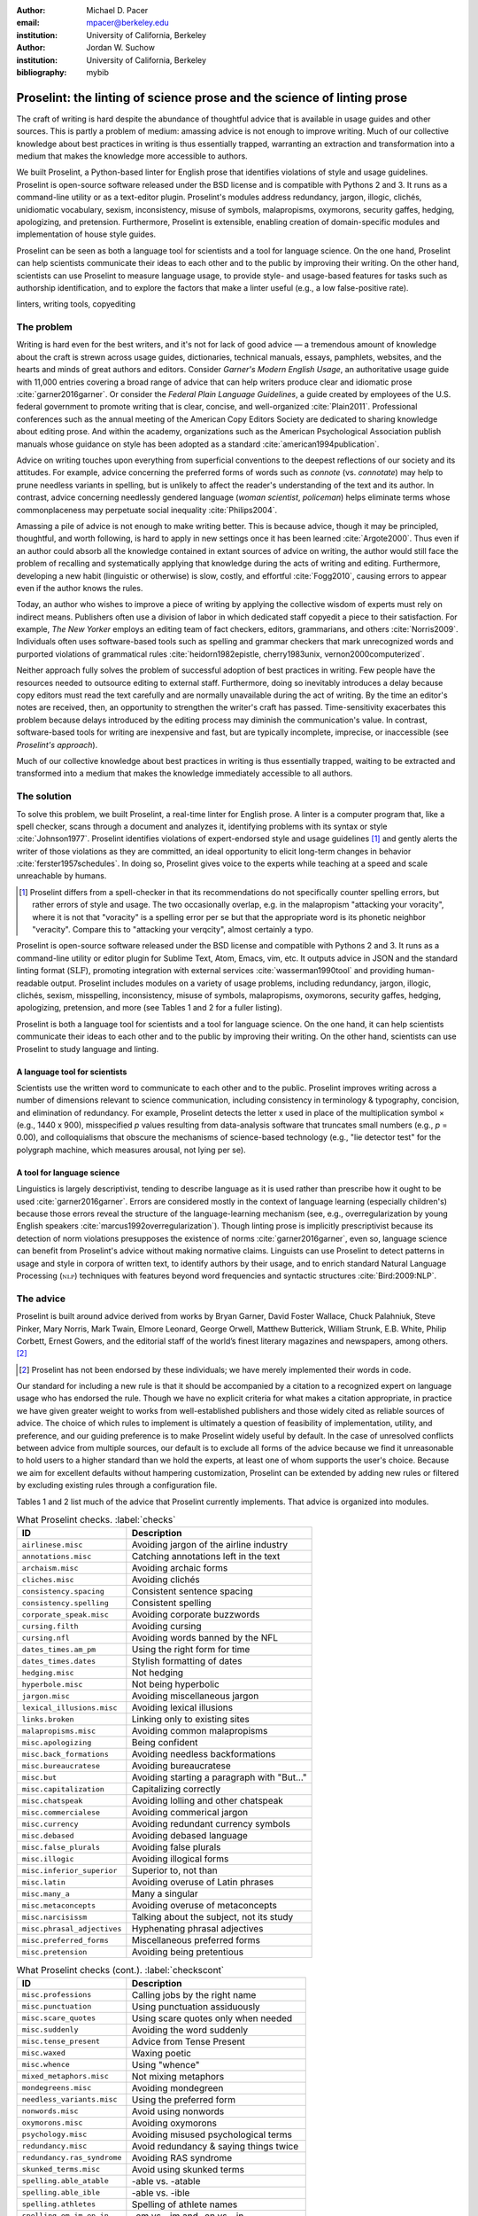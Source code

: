 :author: Michael D. Pacer
:email: mpacer@berkeley.edu
:institution: University of California, Berkeley

:author: Jordan W. Suchow
:institution: University of California, Berkeley

:bibliography: mybib

========================================================================
Proselint: the linting of science prose and the science of linting prose
========================================================================

.. class:: abstract

   The craft of writing is hard despite the abundance of thoughtful advice that is available in usage guides and other sources. This is partly a problem of medium: amassing advice is not enough to improve writing. Much of our collective knowledge about best practices in writing is thus essentially trapped, warranting an extraction and transformation into a medium that makes the knowledge more accessible to authors.

   We built Proselint, a Python-based linter for English prose that identifies violations of style and usage guidelines. Proselint is open-source software released under the BSD license and is compatible with Pythons 2 and 3. It runs as a command-line utility or as a text-editor plugin. Proselint's modules address redundancy, jargon, illogic, clichés, unidiomatic vocabulary, sexism, inconsistency, misuse of symbols, malapropisms, oxymorons, security gaffes, hedging, apologizing, and pretension. Furthermore, Proselint is extensible, enabling creation of domain-specific modules and implementation of house style guides.

   Proselint can be seen as both a language tool for scientists and a tool for language science. On the one hand, Proselint can help scientists communicate their ideas to each other and to the public by improving their writing. On the other hand, scientists can use Proselint to measure language usage, to provide style- and usage-based features for tasks such as authorship identification, and to explore the factors that make a linter useful (e.g., a low false-positive rate).

.. class:: keywords

   linters, writing tools, copyediting

The problem
===========

Writing is hard even for the best writers, and it's not for lack of good advice — a tremendous amount of knowledge about the craft is strewn across usage guides, dictionaries, technical manuals, essays, pamphlets, websites, and the hearts and minds of great authors and editors. Consider *Garner's Modern English Usage*, an authoritative usage guide with 11,000 entries covering a broad range of advice that can help writers produce clear and idiomatic prose :cite:`garner2016garner`. Or consider the *Federal Plain Language Guidelines*, a guide created by employees of the U.S. federal government to promote writing that is clear, concise, and well-organized :cite:`Plain2011`. Professional conferences such as the annual meeting of the American Copy Editors Society are dedicated to sharing knowledge about editing prose. And within the academy, organizations such as the American Psychological Association publish manuals whose guidance on style has been adopted as a standard :cite:`american1994publication`.

Advice on writing touches upon everything from superficial conventions to the deepest reflections of our society and its attitudes. For example, advice concerning the preferred forms of words such as *connote* (vs. *connotate*) may help to prune needless variants in spelling, but is unlikely to affect the reader's understanding of the text and its author. In contrast, advice concerning needlessly gendered language (*woman scientist*, *policeman*) helps eliminate terms whose commonplaceness may perpetuate social inequality :cite:`Philips2004`.

Amassing a pile of advice is not enough to make writing better. This is because advice, though it may be principled, thoughtful, and worth following, is hard to apply in new settings once it has been learned :cite:`Argote2000`. Thus even if an author could absorb all the knowledge contained in extant sources of advice on writing, the author would still face the problem of recalling and systematically applying that knowledge during the acts of writing and editing. Furthermore, developing a new habit (linguistic or otherwise) is slow, costly, and effortful :cite:`Fogg2010`, causing errors to appear even if the author knows the rules.

Today, an author who wishes to improve a piece of writing by applying the collective wisdom of experts must rely on indirect means. Publishers often use a division of labor in which dedicated staff copyedit a piece to their satisfaction. For example, *The New Yorker* employs an editing team of fact checkers, editors, grammarians, and others :cite:`Norris2009`. Individuals often uses software-based tools such as spelling and grammar checkers that mark unrecognized words and purported violations of grammatical rules :cite:`heidorn1982epistle, cherry1983unix, vernon2000computerized`.

Neither approach fully solves the problem of successful adoption of best practices in writing. Few people have the resources needed to outsource editing to external staff. Furthermore, doing so inevitably introduces a delay because copy editors must read the text carefully and are normally unavailable during the act of writing. By the time an editor's notes are received, then, an opportunity to strengthen the writer's craft has passed. Time-sensitivity exacerbates this problem because delays introduced by the editing process may diminish the communication's value. In contrast, software-based tools for writing are inexpensive and fast, but are typically incomplete, imprecise, or inaccessible (see *Proselint's approach*).

Much of our collective knowledge about best practices in writing is thus essentially trapped, waiting to be extracted and transformed into a medium that makes the knowledge immediately accessible to all authors.

The solution
============

To solve this problem, we built Proselint, a real-time linter for English prose. A linter is a computer program that, like a spell checker, scans through a document and analyzes it, identifying problems with its syntax or style :cite:`Johnson1977`. Proselint identifies violations of expert-endorsed style and usage guidelines [#]_  and gently alerts the writer of those violations as they are committed, an ideal opportunity to elicit long-term changes in behavior :cite:`ferster1957schedules`. In doing so, Proselint gives voice to the experts while teaching at a speed and scale unreachable by humans.

.. [#] Proselint differs from a spell-checker in that its recommendations do not specifically counter spelling errors, but rather errors of style and usage. The two occasionally overlap, e.g. in the malapropism "attacking your voracity", where it is not that "voracity" is a spelling error per se but that the appropriate word is its phonetic neighbor "veracity". Compare this to "attacking your verqcity", almost certainly a typo.

Proselint is open-source software released under the BSD license and compatible with Pythons 2 and 3. It runs as a command-line utility or editor plugin for Sublime Text, Atom, Emacs, vim, etc. It outputs advice in JSON and the standard linting format (:math:`\textsc{SLF}`), promoting integration with external services :cite:`wasserman1990tool` and providing human-readable output. Proselint includes modules on a variety of usage problems, including redundancy, jargon, illogic, clichés, sexism, misspelling, inconsistency, misuse of symbols, malapropisms, oxymorons, security gaffes, hedging, apologizing, pretension, and more (see Tables 1 and 2 for a fuller listing).

Proselint is both a language tool for scientists and a tool for language science. On the one hand, it can help scientists communicate their ideas to each other and to the public by improving their writing. On the other hand, scientists can use Proselint to study language and linting.

A language tool for scientists
------------------------------

Scientists use the written word to communicate to each other and to the public. Proselint improves writing across a number of dimensions relevant to science communication, including consistency in terminology & typography, concision, and elimination of redundancy. For example, Proselint detects the letter x used in place of the multiplication symbol × (e.g., 1440 x 900), misspecified *p* values resulting from data-analysis software that truncates small numbers (e.g., *p* = 0.00), and colloquialisms that obscure the mechanisms of science-based technology (e.g., "lie detector test" for the polygraph machine, which measures arousal, not lying per se).

A tool for language science
---------------------------

Linguistics is largely descriptivist, tending to describe language as it is used rather than prescribe how it ought to be used :cite:`garner2016garner`. Errors are considered mostly in the context of language learning (especially children's) because those errors reveal the structure of the language-learning mechanism (see, e.g., overregularization by young English speakers :cite:`marcus1992overregularization`). Though linting prose is implicitly prescriptivist because its detection of norm violations presupposes the existence of norms :cite:`garner2016garner`, even so, language science can benefit from Proselint's advice without making normative claims. Linguists can use Proselint to detect patterns in usage and style in corpora of written text, to identify authors by their usage, and to enrich standard Natural Language Processing (:math:`\textsc{nlp}`) techniques with features beyond word frequencies and syntactic structures :cite:`Bird:2009:NLP`.

The advice
==========

Proselint is built around advice derived from works by Bryan Garner, David Foster Wallace, Chuck Palahniuk, Steve Pinker, Mary Norris, Mark Twain, Elmore Leonard, George Orwell, Matthew Butterick, William Strunk, E.B. White, Philip Corbett, Ernest Gowers, and the editorial staff of the world’s finest literary magazines and newspapers, among others. [#]_ 

.. [#] Proselint has not been endorsed by these individuals; we have merely implemented their words in code.

Our standard for including a new rule is that it should be accompanied by a citation to a recognized expert on language usage who has endorsed the rule. Though we have no explicit criteria for what makes a citation appropriate, in practice we have given greater weight to works from well-established publishers and those widely cited as reliable sources of advice. The choice of which rules to implement is ultimately a question of feasibility of implementation, utility, and preference, and our guiding preference is to make Proselint widely useful by default. In the case of unresolved conflicts between advice from multiple sources, our default is to exclude all forms of the advice because we find it unreasonable to hold users to a higher standard than we hold the experts, at least one of whom supports the user's choice. Because we aim for excellent defaults without hampering customization, Proselint can be extended by adding new rules or filtered by excluding existing rules through a configuration file.

Tables 1 and 2 list much of the advice that Proselint currently implements. That advice is organized into modules.

.. table:: What Proselint checks. :label:`checks`

   +---------------------------------+---------------------------------------------+
   | ID                              | Description                                 |
   +=================================+=============================================+
   |``airlinese.misc``               | Avoiding jargon of the airline industry     |
   +---------------------------------+---------------------------------------------+
   |``annotations.misc``             | Catching annotations left in the text       |
   +---------------------------------+---------------------------------------------+
   |``archaism.misc``                | Avoiding archaic forms                      |
   +---------------------------------+---------------------------------------------+
   |``cliches.misc``                 | Avoiding clichés                            |
   +---------------------------------+---------------------------------------------+
   |``consistency.spacing``          | Consistent sentence spacing                 |
   +---------------------------------+---------------------------------------------+
   |``consistency.spelling``         | Consistent spelling                         |
   +---------------------------------+---------------------------------------------+
   |``corporate_speak.misc``         | Avoiding corporate buzzwords                |
   +---------------------------------+---------------------------------------------+
   |``cursing.filth``                | Avoiding cursing                            |
   +---------------------------------+---------------------------------------------+
   |``cursing.nfl``                  | Avoiding words banned by the NFL            |
   +---------------------------------+---------------------------------------------+
   |``dates_times.am_pm``            | Using the right form for time               |
   +---------------------------------+---------------------------------------------+
   |``dates_times.dates``            | Stylish formatting of dates                 |
   +---------------------------------+---------------------------------------------+
   |``hedging.misc``                 | Not hedging                                 |
   +---------------------------------+---------------------------------------------+
   |``hyperbole.misc``               | Not being hyperbolic                        |
   +---------------------------------+---------------------------------------------+
   |``jargon.misc``                  | Avoiding miscellaneous jargon               |
   +---------------------------------+---------------------------------------------+
   |``lexical_illusions.misc``       | Avoiding lexical illusions                  |
   +---------------------------------+---------------------------------------------+
   |``links.broken``                 | Linking only to existing sites              |
   +---------------------------------+---------------------------------------------+
   |``malapropisms.misc``            | Avoiding common malapropisms                |
   +---------------------------------+---------------------------------------------+
   |``misc.apologizing``             | Being confident                             |
   +---------------------------------+---------------------------------------------+
   |``misc.back_formations``         | Avoiding needless backformations            |
   +---------------------------------+---------------------------------------------+
   |``misc.bureaucratese``           | Avoiding bureaucratese                      |
   +---------------------------------+---------------------------------------------+
   |``misc.but``                     | Avoiding starting a paragraph with "But..." |
   +---------------------------------+---------------------------------------------+
   |``misc.capitalization``          | Capitalizing correctly                      |
   +---------------------------------+---------------------------------------------+
   |``misc.chatspeak``               | Avoiding lolling and other chatspeak        |
   +---------------------------------+---------------------------------------------+
   |``misc.commercialese``           | Avoiding commerical jargon                  |
   +---------------------------------+---------------------------------------------+
   |``misc.currency``                | Avoiding redundant currency symbols         |
   +---------------------------------+---------------------------------------------+
   |``misc.debased``                 | Avoiding debased language                   |
   +---------------------------------+---------------------------------------------+
   |``misc.false_plurals``           | Avoiding false plurals                      |
   +---------------------------------+---------------------------------------------+
   |``misc.illogic``                 | Avoiding illogical forms                    |
   +---------------------------------+---------------------------------------------+
   |``misc.inferior_superior``       | Superior to, not than                       |
   +---------------------------------+---------------------------------------------+
   |``misc.latin``                   | Avoiding overuse of Latin phrases           |
   +---------------------------------+---------------------------------------------+
   |``misc.many_a``                  | Many a singular                             |
   +---------------------------------+---------------------------------------------+
   |``misc.metaconcepts``            | Avoiding overuse of metaconcepts            |
   +---------------------------------+---------------------------------------------+
   |``misc.narcisissm``              | Talking about the subject, not its study    |
   +---------------------------------+---------------------------------------------+
   |``misc.phrasal_adjectives``      | Hyphenating phrasal adjectives              |
   +---------------------------------+---------------------------------------------+
   |``misc.preferred_forms``         | Miscellaneous preferred forms               |
   +---------------------------------+---------------------------------------------+
   |``misc.pretension``              | Avoiding being pretentious                  |
   +---------------------------------+---------------------------------------------+

.. table:: What Proselint checks (cont.). :label:`checkscont`

   +---------------------------------+---------------------------------------------+
   | ID                              | Description                                 |
   +=================================+=============================================+
   |``misc.professions``             | Calling jobs by the right name              |
   +---------------------------------+---------------------------------------------+
   |``misc.punctuation``             | Using punctuation assiduously               |
   +---------------------------------+---------------------------------------------+
   |``misc.scare_quotes``            | Using scare quotes only when needed         |
   +---------------------------------+---------------------------------------------+
   |``misc.suddenly``                | Avoiding the word suddenly                  |
   +---------------------------------+---------------------------------------------+
   |``misc.tense_present``           | Advice from Tense Present                   |
   +---------------------------------+---------------------------------------------+
   |``misc.waxed``                   | Waxing poetic                               |
   +---------------------------------+---------------------------------------------+
   |``misc.whence``                  | Using "whence"                              |
   +---------------------------------+---------------------------------------------+
   |``mixed_metaphors.misc``         | Not mixing metaphors                        |
   +---------------------------------+---------------------------------------------+
   |``mondegreens.misc``             | Avoiding mondegreen                         |
   +---------------------------------+---------------------------------------------+
   |``needless_variants.misc``       | Using the preferred form                    |
   +---------------------------------+---------------------------------------------+
   |``nonwords.misc``                | Avoid using nonwords                        |
   +---------------------------------+---------------------------------------------+
   |``oxymorons.misc``               | Avoiding oxymorons                          |
   +---------------------------------+---------------------------------------------+
   |``psychology.misc``              | Avoiding misused psychological terms        |
   +---------------------------------+---------------------------------------------+
   |``redundancy.misc``              | Avoid redundancy & saying things twice      |
   +---------------------------------+---------------------------------------------+
   |``redundancy.ras_syndrome``      | Avoiding RAS syndrome                       |
   +---------------------------------+---------------------------------------------+
   |``skunked_terms.misc``           | Avoid using skunked terms                   |
   +---------------------------------+---------------------------------------------+
   |``spelling.able_atable``         | -able vs. -atable                           |
   +---------------------------------+---------------------------------------------+
   |``spelling.able_ible``           | -able vs. -ible                             |
   +---------------------------------+---------------------------------------------+
   |``spelling.athletes``            | Spelling of athlete names                   |
   +---------------------------------+---------------------------------------------+
   |``spelling.em_im_en_in``         | -em vs. -im and -en vs. -in                 |
   +---------------------------------+---------------------------------------------+
   |``spelling.er_or``               | -er vs. -or                                 |
   +---------------------------------+---------------------------------------------+
   |``spelling.in_un``               | in- vs. un-                                 |
   +---------------------------------+---------------------------------------------+
   |``spelling.misc``                | Spelling words corectly                     |
   +---------------------------------+---------------------------------------------+
   |``security.credit_card``         | Keeping credit card numbers secret          |
   +---------------------------------+---------------------------------------------+
   |``security.password``            | Keeping passwords secret                    |
   +---------------------------------+---------------------------------------------+
   |``sexism.misc``                  | Avoiding sexist language                    |
   +---------------------------------+---------------------------------------------+
   |``terms.animal_adjectives``      | Animal adjectives                           |
   +---------------------------------+---------------------------------------------+
   |``terms.denizen_labels``         | Calling denizens by the right name          |
   +---------------------------------+---------------------------------------------+
   |``terms.eponymous_adjs``         | Calling people by the right name            |
   +---------------------------------+---------------------------------------------+
   |``terms.venery``                 | Call groups of animals by the right name    |
   +---------------------------------+---------------------------------------------+
   |``typography.diacritics``        | Using dïacríticâl marks                     |
   +---------------------------------+---------------------------------------------+
   |``typography.exclamation``       | Avoiding overuse of exclamation             |
   +---------------------------------+---------------------------------------------+
   |``typography.symbols``           | Using the right symbols                     |
   +---------------------------------+---------------------------------------------+
   |``uncomparables.misc``           | Not comparing uncomparables                 |
   +---------------------------------+---------------------------------------------+
   |``weasel_words.misc``            | Avoiding weasel words                       |
   +---------------------------------+---------------------------------------------+
   |``weasel_words.very``            | Avoiding the word "very"                    |
   +---------------------------------+---------------------------------------------+

Rule modules
------------

Proselint's rules are organized into modules that reflect the structure of usage guides :cite:`garner2016garner`. For example, the ``terms`` module encourages expressive vocabulary by flagging use of unidiomatic and generic terms. The module has submodules for categories of terms found as entries in usage guides. The submodule ``terms.venery`` pertains to venery terms, which arose from hunting tradition and describe groups of animals of a particular species — a *pride* of lions or an *unkindness* of ravens. Similarly, the submodule ``terms.denizen_labels`` pertains to demonyms, which are used to describe people from a particular place — *New Yorkers* (New York), *Mancunians* (Manchester), or *Novocastrians* (Newcastle).

Organizing rules into modules is useful for two reasons. First, it allows for a logical grouping of similar rules, which often require similar computational machinery to implement. Second, it allows users to include and exclude rules at a higher level of abstraction than the individual word or phrase.

Converting a rule to code: rule templates
-----------------------------------------

Suppose a developer wanted to implement the following entry from *Garner's Modern English Usage* as a rule in Proselint:

  :math:`\footnotesize\textsc{DECIMATE}`. Originally this word meant “to kill one in every ten,” but this etymological sense, because it’s so uncommon, has been abandoned except in historical contexts. Now *decimate* generally means “to cause great loss of life; to destroy a large part of.” ... In fact, though, the word might justifiably be considered a :math:`\footnotesize\textsc{SKUNKED TERM}`. Whether you stick to the original one-in-ten meaning or use the extended sense, the word is infected with ambiguity. And some of your readers will probably be puzzled or bothered. :cite:`garner2016garner`. 

In general, a rule's implementation need only be a function that takes in a string of text, applies logic identifying whether the rule has been violated, and then returns a value identifying the violation in the correct format. Weak requirements and Python's expressiveness allow developers to build detectors for all computable usage and style requirements, but provide little guidance for implementing new rules.

To provide guidance for implementing new rules, we wrote helper functions that follow the protocol and provide some common logical forms of rules. These include checking for the existence of a given word, phrase, or pattern (``existence_check()``); for intra-document consistency in usage (``consistency_check()``); and for use of a word's preferred form (``preferred_forms_check()``).

The entry on *decimate* bans a word and so can be implemented using the ``existence_check`` template:

.. code-block:: python
    :linenos:
    
    def check_for_decimate(text):
        err = "skunked_terms.decimate"
        msg = (u"'{}' is a skunked term — impossible to 
               "use without someone taking issue. Find" 
               "another way to say it")
        regex = "decimat(?:e|es|ed|ing)?"
        return existence_check(
            text, [regex], err, msg, join=True)

First the function defines an error code, an error message, and a regular expression that matches the word *decimate* in its various forms. Then it applies the existence check.

Using Proselint
===============

Installation
------------
Proselint is available on the Python Package Index and can be installed using pip:

.. code-block:: bash

   pip install proselint

Alternatively, developers can retrieve the Git repository from GitHub (`https://github.com/amperser/Proselint <https://github.com/amperser/Proselint>`_) and then install the software using setuptools: 

.. code-block:: bash

   pip install --editable


Command-line utility
--------------------

Proselint is a command-line utility that reads in a text file:

.. code-block:: bash

   proselint text.md

Running this command prints a list of suggestions to stdout, one per line. The GNU Error Message Formatting standard :cite:`stallman2016gnu` is the basis  for the format of displaying these suggestions. We further require that the error code (here, the ``check_name``) is separated from the error message by a space. Because this format is used by many linters, we call it the Standard Linting Format (:math:`\textsc{slf}`). An :math:`\textsc{slf}`-formatted suggestion has the form:

.. code-block:: bash

   text.md:<line>:<column>: <check_name> <message>

For example,

.. code-block:: bash

  text.md:0:10: skunked_terms.misc 'decimate' is ...
  a skunked term — impossible to use without ...
  someone taking issue. Find another way to say it."

This message suggests that, at column 10 of line 0, the module ``skunked_terms.misc`` detected the presence of the skunked term *decimate*. The command-line utility can instead print the list of suggestions in JSON through the ``--json`` flag. In this case, the output is considerably richer:

.. code-block:: javascript

  {
      // The check originating this suggestion
      "check": "uncomparables.misc", 
      
      // The line where the error starts
      "line": 1, 

      //The column where the error starts
      "column": 1, 
      
      // Index in the text where the error starts
      "start": 1,

      // the index in the text where the error ends
      "end": 18, 
      
      // start - end
      "extent": 17, 
      
      // Message describing the advice
      "message": "Comparison of an uncomparable: ...
      'very unique\n' is not comparable.",
      
      // Possible replacements
      "replacements": null, 

      // Importance("suggestion", "warning", "error")
      "severity": "warning"
  }

Text editor plugins
-------------------
Proselint is available as a plugin for popular text editors, including Emacs, vim, Sublime Text, and Atom. Embedding linters within the tools that people already use to write removes a barrier to adoption the linter and thereby promotes adoption of best practices in writing :cite:`wasserman1990tool`.

Proselint's approach
====================

In the following sections, we describe Proselint's approach and its greatest points of departure from previous attempts at linting prose. As part of this analysis, we curated a list of known tools for automated language checking. The dataset contains the name of each tool, a link to its website, and data about its basic features, including languages and licenses (`link <https://github.com/amperser/proselint/blob/master/research/comparison/tools.csv>`_). The tools are varied in their approaches and coverage, but tend to be focused on grammar versus usage and style, indiscriminate in choosing sources of advice, closed source or abandonware, and riddled with false positives.

What to check: usage, not grammar
---------------------------------

Proselint does not detect grammatical errors because it is both too easy and too hard:

Detecting grammatical errors is too easy in the sense that most native speakers can readily identify and easily fix them. The errors that leave the greatest negative impression in the reader's mind are often glaring to native speaker. On the other hand, more subtle errors, such as a disagreement in number set apart by a long string of intermediary text, escapes even a native speaker's notice.

Detecting grammatical errors is too hard in the sense that its most general form is AI-hard, requiring at least human-level artificial intelligence and a native speaker's ear :cite:`yampolskiy2013turing`. Modern :math:`\textsc{nlp}` techniques that detect grammatical errors are unavoidably statistical :cite:`Bird:2009:NLP` :cite:`leacock2010automated` and produce many false positives. This is in part because syntax parsers used in grammatical error detection must tolerate grammatical errors, a problem that is compounded in writing by English-language learners :cite:`leacock2010automated`. Once a grammatical error has been detected, determining the correct replacement hinges on the intended meaning. Occasionally, the intended meaning will determine even *whether* a grammatical error is present: e.g., is "Man bites dog" a headline about canine aggression, or are the subject and object swapped in error? In the general case, the problem of determining the intended meaning of a sentence is AI-hard :cite:`yampolskiy2013turing`.

Instead of focusing on grammatical errors, Proselint addresses errors of usage and style.

Published expertise as primary sources
--------------------------------------

People have such strong shared intuitions about grammar that a common experimental measure in linguistics is the grammaticality of a sentence as measured by the intuitions of native speakers :cite:`keller2000gradience`. But style and usage inspire a multitude of intuitions. Authors of usage guides have done much of the work of hashing out these conflicting intuitions to arrive at sensible everyday advice :cite:`garner2016garner`. Proselint thus defers to these experts, and in doing so embodies our collective understanding about the craft of writing with style.

Levels of difficulty
--------------------

In a loose analogy to Chomsky's hierarchy of formal grammars :cite:`chomsky1956three`, usage errors vary in the difficulty of detecting and correcting them:

#. AI-hard
#. :math:`\textsc{nlp}`, beyond state-of-the-art
#. :math:`\textsc{nlp}`, state-of-the-art
#. Syntax-dependent rules
#. Regular expressions
#. One-to-one replacement rules. 

At the lowest levels of the hierarchy are usage errors that a linter can reliably detect and correct through one-to-one replacement rules. At the highest levels are usage errors whose detection and correction are such hard computational problems that it would require at least human-level intelligence to solve in the general case, if a solution is possible at all :cite:`yampolskiy2013turing`. Consider usage errors pertaining to placement of the word *only*, which depends on the intended meaning. For example, in "John hit Peter in his only nose", is the *only* misplaced or is it unusual that Peter has only one nose? Usage errors at this highest level of the hierarchy are hard to detect without introducing false positives and determining the correct replacement requires understanding the intended meaning. Development of Proselint begins at the lowest levels of the hierarchy and builds upwards.

Signal detection theory and the lintscore
-----------------------------------------

Any new tool, for language or otherwise, faces a challenge to its adoption: it must demonstrate that the utility the tool provides outweighs the cost of learning to use it :cite:`wasserman1990tool`. Because of their need to demonstrate utility, earlier language tools attempted to offer as much help as possible. Each issue flagged might be an error, but it might instead be a false positive. Let :math:`T` be the number of true errors, and :math:`F` be the number of false positives, thus making :math:`T+F` the total number of flags raised by the tool. Their approach attempts to maximize :math:`T` by flagging many errors, without adequately considering :math:`F`. The tools identify many genuine errors but raise so many false positives that their advice cannot be trusted because writers must evaluate each proposed error.

With Proselint, we aim for a tool precise enough that users can adopt its recommendations unquestioningly and still come out ahead. To achieve this, we penalize the number of false positives :math:`F` by evaluating Proselint in terms of its *empirical lintscore*. The lintscore gives one point for every true positive :math:`T` and penalizes on the basis of the false-positive rate :math:`\alpha = \frac{F}{T+F}`. The lintscore is given by

.. math::
    l(T,F;k) = T(1-\alpha)^k,

where the parameter :math:`k` controls the strength of the :math:`1-\alpha` penalty. Notably, the lintscore does not reflect the number of true and false negatives; we reason that it is more important to be quiet and authoritative than to be loud and risk being untrustworthy (cf. the metrics discussed in :cite:`chodorow2012problems`).

We can estimate a lintscore for documents with unknown empirical false-positive rates using a probabilistic model that assigns credit only in the best-case scenario, where every error is a true positive. This probabilistic model treats each identified error as an independent identically distributed Bernoulli random variable. We suppose that each flag produces a false positive with probability equal to the empirical false-positive rate estimated from a known corpus of related documents, :math:`\hat{\alpha}=\frac{\hat{F}}{\hat{T}+\hat{F}}`. For :math:`N` flags, the probability that every flag is correct is :math:`(1-\hat{\alpha})^N`. If we receive 0 points in all but the best case (where we receive :math:`T\equiv N` points), the expected score is :math:`N(1-\hat{\alpha})^N`. This *generalized lintscore* has the same form as an empirical lintscore, but with :math:`\hat{\alpha}` as an estimated :math:`\alpha` and :math:`k` as the maximal number of successes :math:`k\equiv N`. The choice of reference corpus is a free parameter.

Note that the lintscore is not a readability metric because it evaluates linters, not prose. Given a set of documents, signal detection theory makes it possible to estimate a linters' trustworthiness through the lintscore.

Speed via Memoization
---------------------

Proselint must be efficient for use as a real-time linter. Avoiding redundant computation by storing the results of expensive function calls ("memoization") improves efficiency. Because most paragraphs do not change from moment to moment during editing of a sizable document, memoizing Proselint's output over paragraphs and recomputing only when a paragraph has changed (otherwise returning the memoized result) reduces the total amount of computation and thus improves the running time.


A proof of concept
==================

As a proof of concept, we used Proselint to make contributions to several documents. These include the White House's `Federal Source Code Policy <https://github.com/WhiteHouse/source-code-policy>`_; `The Open Logic Project <https://github.com/OpenLogicProject/OpenLogic>`_ textbook on advanced logic; Infoactive's `Data + Design book <https://github.com/infoactive/data-design>`_; and many of the other papers submitted to `SciPy 2016 <https://github.com/scipy-conference/scipy_proceedings/tree/2016>`_. In addition, we evaluated Proselint's false-positive rate on a corpus of essays from well-edited magazines such as *Harper's Magazine*, *The New Yorker*, and *The Atlantic* (`full list <https://github.com/amperser/proselint/tree/master/corpora>`_). We then measured the lintscore. Because the essays included in our corpus were edited by a team of experts, we expect Proselint to remain mostly silent. By design, Proselint should comment only on the rare error that slips through unnoticed by the editors or, more commonly, on finer points of usage, about which the experts sometimes disagree. When run over v0.1.0 of our corpus, we achieved a lintscore (*k* = 2) of 98.8.


Future development and possible applications
============================================

We see a number of directions for future development of Proselint that improve the tool and its utility for science:

Context-sensitive rule application and machine learning
-------------------------------------------------------

Many rules apply better to some kinds of documents than to others. For example, in most cases *extendable* is preferable to *extensible*, but in software development the opposite is true. Applying these rules without consideration of the context will systematically introduce false positives.

Silencing rules that are predicted to be irrelevant because of the context allows a greater variety of rules to be included without introducing false positives. Consider the advice that, when specifying a decade, an apostrophe is unnecessary: Eisenhower was president in the 50s, not the 50's. However, not all instances of *50's* are problematic: one can validly write *50's manager* to refer to 50's manager without making a usage error about decades. To account for this context sensitivity, Proselint detects whether a document's topic is 50 Cent, identifying *50's* as a usage error only when the topic is not detected.

The 50 Cent topic detector was hand-crafted in the fashion of expert knowledge systems :cite:`jackson1986introduction`. Machine-learning techniques for identifying the topic of a document (e.g., topic models :cite:`blei2009topic`) can generalize this ability and will be crucial to safely growing Proselint's coverage of usage errors. Once incorporated, extending this to hierarchical nonparametric topic models will enable document sub-structure to be taken into account as a form of context :cite:`blei2010nested`.

Evaluating linters by testing on multiple corpora
-------------------------------------------------

In our internal evaluations of Proselint, we calculate the empirical lintscore manually on a corpus of professionally edited documents, which presumably have few errors. This efficiently alerts us to false positives that are introduced by new rules, but tells us little about its performance in other settings. A major improvement would be to compute the lintscore on corpora such as student essays, which are more likely to have true positives and will thus improve our estimates of Proselint's positive utility for a more typical user. 

Corpora of documents drawn from different content-based categories (technical papers, scientific articles, software documentation, fiction, journalism, etc.) will help in evaluating Proselint's performance in evaluating prose from different fields. Certain rules may be relevant to some fields more than others and testing with diverse corpora will ensure that Proselint can be used by a diverse range of individuals. Furthermore, this will allow us to learn which rule sets are relevant in which contexts.

Observing how a document is modified in accordance with Proselint's suggestions affords new opportunities for evaluation of Proselint, tracking the acceptance of its advice and any effects on the rate of new errors introduced between drafts.

File formats and markup languages for documents (e.g, reStructuredText, LaTeX, Markdown, HTML, etc.) often rely on syntactical conventions that Proselint falsely identifies as errors. Similar concerns arise for documentation written as docstrings or code comments in a variety of programming languages. Corpora focusing on individual formats and languages will aid in identifying and filtering these errors, enabling development targeted at addressing these problems.

Stylometrics and machine learning
---------------------------------

The field of stylometrics has extensively studied the problem of identifying the authors of documents :cite:`zheng2006framework`. Many of these studies focus on the relative frequencies with which individual words are used, especially function words. For example, Mosteller \& Wallace inferred the authorship of twelve essays in the *Federalist Papers* on the basis of the frequency of common function words such as *to* and *by* :cite:`mosteller1963inference`. Proselint provides new measures that could be used to improve this kind of stylometric analysis. 

Several applications follow from authorship identification: 

One application uses Proselint to detect ghost-written documents, which could also have benefits for identifying academic dishonesty (e.g., purchasing and selling of ghost-written essays). This application assumes that there is a ground-truth corpus with samples of the author's writing. On the other hand, someone may be able to use Proselint to *escape* identification by avoiding features that distinguish the author's writing from those of others.

A second application inverts and generalizes the process of identifying authors by selectively introducing, changing, or removing usage choices to obfuscate or encrypt messages. With some modifications and a protocol for establishing usage-based keys, Proselint could become a system for designing content-aware steganographic systems that convey hidden messages through their choice of words and style :cite:`bergmair2006content`. Encryption would require modifying the Proselint infrastructure to identify when more than one acceptable choice exists.

The errors Proselint can detect are rare compared to the typical linguistic features used in stylometry :cite:`zheng2006framework`, :cite:`mosteller1963inference`, :cite:`rudman1997state`. Sparse measures pose difficulty for methods like those in Mosteller \& Wallace (1963) :cite:`mosteller1963inference`. Machine-learning techniques for inferring identity from sparse data will thus be particularly applicable. Furthermore, this endeavor will benefit from an approach that considers the cross product of authors and topics :cite:`rosen2004author`.

Automated usage and style metrics
---------------------------------

Readability metrics such as the Flesch–Kincaid Grade Level and the Gunning fog index do not capture usage and style because they measure reading ease rather than conventionality :cite:`flesch1948new`. Proselint could be used to create automated metrics for the consistency and stylishness of prose. Such metrics may also find use as part of automated essay-grading tools :cite:`valenti2003overview`.

Tracking historical trends in usage
-----------------------------------

An application of Proselint as a tool for language science is in tracking historical trends in usage. Corpora such as Google Books have been useful for measuring changes in the prevalence of words and phrases over several hundred years :cite:`michel2011quantitative`. Our tool can be used in a similar way because it provides a feature set for usage. For example, one might study the prevalence of airlinese (including, e.g., use of "momentarily" to mean "in a moment", as in the phrase "we are taking off momentarily") and its alignment with the rise of that industry.

An unsolved problem: foreign languages
--------------------------------------

We have no immediate plans for extending Proselint to other languages. This is in part because building a linter for style and usage errors in both American and British English is challenging enough for a native speaker, and in part because attempting to build a linter for languages in which the creators lack fluency would seem to be an exercise in folly. An open problem is how to extend Proselint to become a universal linter for prose. 

Missing corpora
---------------

To evaluate Proselint's false-positive rate, we built a corpus of text from well-edited magazines believed to contain low rates of usage errors. In the course of assembling this corpus, we discovered a lack of annotated corpora that provide false-positive rates for style and usage violations [#]_. The Proselint testing framework is an excellent opportunity to develop such a corpus. Unfortunately, because our current corpus derives from copyrighted work, it cannot be released as part of open-source software. Developing an open-source corpus of style and usage errors will be necessary if these tools are to be made available for :math:`\textsc{nlp}` research outside internal testing of Proselint.

.. [#] Editor :cite:`editor_compare` has built a corpus which compares the performance of various grammar checkers. Their corpus contains "real-world examples of grammatical mistakes and stylistic problems taken from published sources". A corpus made of errors will maximize true positives, but misestimate false-positive rates in real-world documents. Their corpus is not publicly available, and they do not provide a standard format for describing corpora annotated with false positives and negatives.

A critique of normativity in prose styling, and a response
==========================================================

One critique of Proselint :cite:`hackernews2016` is a concern that introducing any kind of linter-like process to the act of writing diminishes the ability for authors to express themselves creatively. These arguments suggest that authors will find themselves limited by the linter's rules and that, as a result, this will have a shaping or homogenizing effect on language.

In response to this critique, we note that our goal is not to homogenize text for the sake of uniformity (though perhaps there is value there, too), but rather to detect instances of language use that have been identified by experts as problematic. Creative use of language is not flagged unless it has been previously identified as problematic.

Furthermore, technical writing of all kinds is often characterized by consistent language use and precise terminology. Even an author who views all writing as inextricably creative must sometimes direct that creativity toward a particular aim :cite:`bringhurst2004elements`. Software documentation, technical manuals, and legal briefs, and pedagogical writing all feature this need and are improved when the author follows the conventions of a field.

Lastly, science demands consistency to promote clarity and replication. At the same time, scientists are in the business of expressing ideas that challenge even the greatest of minds, and their success depends on conveying those ideas to people who then use the ideas in their own work. When an idea is hard to grasp, simplicity and clarity will further its proliferation.

Contributing to Proselint
=========================

The primary avenue for contributing to Proselint is by contributing code to its GitHub repository. In particular, we have developed an extensive set of Issues that range from trivial-to-fix bugs to lofty features whose addition are entire research projects in their own right. To merit inclusion in Proselint, contributed rules should be accompanied by a citation to a recognized expert on language usage who has endorsed the rule. This is not because language experts are the only arbiters of language usage, but because our goal is explicitly to aggregate best practices as put forth by the experts.

A secondary avenue for contributing to Proselint is through discovery of false positives: instances where Proselint flags well-formed idiomatic prose as containing a usage error. In this way, people with expertise in editing, language, and quality assurance can make a valuable contribution that directly improves the metric we use to gauge success.

Acknowledgments
===============

Work on Proselint was supported in part by the `Berkeley Center for Technology, Society and Policy`__ through the CTSP Fellows program, specifically for applying Proselint to the problem of improving governmental communications as laid out in the `Federal Plain Language Guidelines`__. We thank several reviewers who gave feedback on the manuscript, including David Lippa, Scott Rostrup, and Dan Lewis. This work was presented as a talk at *SciPy* 2016 (`YouTube <https://www.youtube.com/watch?v=S55EFUOu4O0>`_).

.. __: https://ctsp.berkeley.edu/

.. __: http://www.plainlanguage.gov/howto/guidelines/FederalPLGuidelines

